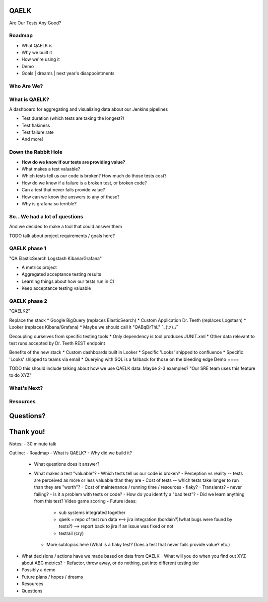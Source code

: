 QAELK
=====

Are Our Tests Any Good?

Roadmap
-------

- What QAELK is
- Why we built it
- How we're using it
- Demo
- Goals | dreams | next year's disappointments

Who Are We?
-----------

What is QAELK?
--------------

A dashboard for aggregating and visualizing data about our Jenkins pipelines

.. rst-class:: build

* Test duration (which tests are taking the longest?)
* Test flakiness
* Test failure rate
* And more!

Down the Rabbit Hole
--------------------

.. rst-class:: build

* **How do we know if our tests are providing value?**
* What makes a test valuable?
* Which tests tell us our code is broken? How much do those tests cost?
* How do we know if a failure is a broken test, or broken code?
* Can a test that never fails provide value?
* How can we know the answers to any of these?
* Why is grafana so terrible?

So...We had a lot of questions
------------------------------

And we decided to make a tool that could answer them

TODO talk about project requirements / goals here?

QAELK phase 1
-------------

"QA ElasticSearch Logstash Kibana/Grafana"

* A metrics project
* Aggregated acceptance testing results
* Learning things about how our tests run in CI
* Keep acceptance testing valuable

QAELK phase 2
-------------
"QAELK2"

Replace the stack
* Google BigQuery (replaces ElasticSearch)
* Custom Application Dr. Teeth (replaces Logstash)
* Looker (replaces Kibana/Grafana)
* Maybe we should call it "QABqDrThL" ¯\_(ツ)_/¯

Decoupling ourselves from specific testing tools
* Only dependency is tool produces JUNIT.xml
* Other data relevant to test runs accepted by Dr. Teeth REST endpoint

Benefits of the new stack
* Custom dashboards built in Looker
* Specific 'Looks' shipped to confluence
* Specific 'Looks' shipped to teams via email
* Querying with SQL is a fallback for those on the bleeding edge
Demo
====

TODO this should include talking about how we use QAELK data. Maybe 2-3 examples? "Our SRE team uses this feature to do XYZ"

What's Next?
------------

Resources
---------

Questions?
==========

Thank you!
==========


Notes: 
- 30 minute talk

Outline:
- Roadmap
- What is QAELK?
- Why did we build it?
  - What questions does it answer?
  - What makes a test "valuable"?
    - Which tests tell us our code is broken?
    - Perception vs reality -- tests are perceived as more or less valuable than they are
    - Cost of tests -- which tests take longer to run than they are "worth"?
    - Cost of maintenance / running time / resources
    - flaky?
    - Transients?
    - never failing?
    - Is it a problem with tests or code?
    - How do you identify a "bad test"?
    - Did we learn anything from this test? Video game scoring
    - Future ideas: 
      - sub systems integrated together
      - qaelk = repo of test run data <--> jira integration (bordain?)(what bugs were found by tests?)  --> report back to jira if an issue was fixed or not
      - testrail (cry)
    - More subtopics here (What is a flaky test? Does a test that never fails provide value? etc.)
- What decisions / actions have we made based on data from QAELK
  - What will you do when you find out XYZ about ABC metrics?
  - Refactor, throw away, or do nothing, put into different testing tier
- Possibly a demo
- Future plans / hopes / dreams
- Resources
- Questions
